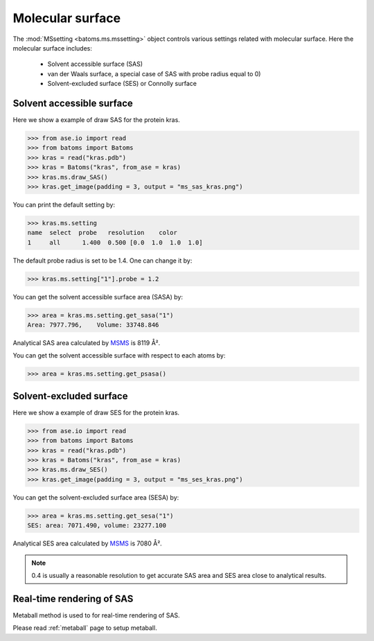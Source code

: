 
================================
Molecular surface
================================

The :mod:`MSsetting <batoms.ms.mssetting>` object controls various settings related with molecular surface. Here the molecular surface includes:

    - Solvent accessible surface (SAS)
    - van der Waals surface, a special case of SAS with probe radius equal to 0)
    - Solvent-excluded surface (SES) or Connolly surface


Solvent accessible surface
===========================
Here we show a example of draw SAS for the protein kras. 

>>> from ase.io import read
>>> from batoms import Batoms
>>> kras = read("kras.pdb")
>>> kras = Batoms("kras", from_ase = kras)
>>> kras.ms.draw_SAS()
>>> kras.get_image(padding = 3, output = "ms_sas_kras.png")

.. image:: ../_static/figs/ms_sas_kras.png
   :width: 8cm


You can print the default setting by:

>>> kras.ms.setting
name  select  probe   resolution    color  
1     all      1.400  0.500 [0.0  1.0  1.0  1.0]

The default probe radius is set to be 1.4. One can change it by:

>>> kras.ms.setting["1"].probe = 1.2

You can get the solvent accessible surface area (SASA) by:

>>> area = kras.ms.setting.get_sasa("1")
Area: 7977.796,    Volume: 33748.846

Analytical SAS area calculated by MSMS_ is 8119 Å².

You can get the solvent accessible surface with respect to each atoms by:

>>> area = kras.ms.setting.get_psasa()


Solvent-excluded surface
===========================

Here we show a example of draw SES for the protein kras.

>>> from ase.io import read
>>> from batoms import Batoms
>>> kras = read("kras.pdb")
>>> kras = Batoms("kras", from_ase = kras)
>>> kras.ms.draw_SES()
>>> kras.get_image(padding = 3, output = "ms_ses_kras.png")

.. image:: ../_static/figs/ms_ses_kras.png
   :width: 8cm

You can get the solvent-excluded surface area (SESA) by:

>>> area = kras.ms.setting.get_sesa("1")
SES: area: 7071.490, volume: 23277.100

Analytical SES area calculated by MSMS_ is 7080 Å².


.. note::
   0.4 is usually a reasonable resolution to get accurate SAS area and SES area close to analytical results.

.. .. list-table::
..    :widths: 25 25 25

..    * - Software
..      - SAS area
..      - Resolution
..    * - Batoms
..      - 7990
..      - 0.4
..    * - Batoms
..      - 8132
..      - 0.2
..    * - Batoms
..      - 8232
..      - 0.1 
..    * - Pymol
..      - 8298
..      - 


Real-time rendering of SAS
==========================

Metaball method is used to for real-time rendering of SAS.


Please read :ref:`metaball` page to setup metaball.




.. _MSMS: https://ccsb.scripps.edu/msms/
